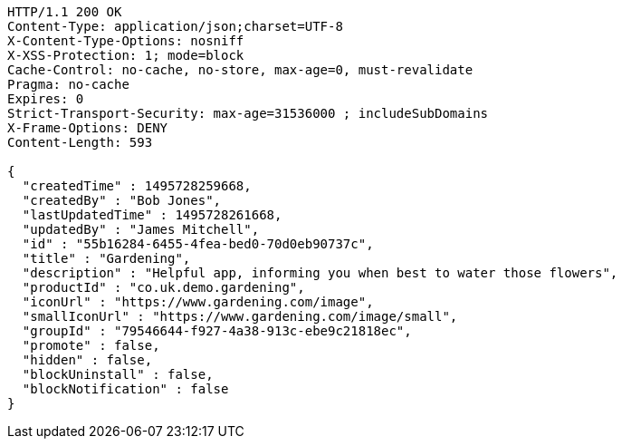 [source,http,options="nowrap"]
----
HTTP/1.1 200 OK
Content-Type: application/json;charset=UTF-8
X-Content-Type-Options: nosniff
X-XSS-Protection: 1; mode=block
Cache-Control: no-cache, no-store, max-age=0, must-revalidate
Pragma: no-cache
Expires: 0
Strict-Transport-Security: max-age=31536000 ; includeSubDomains
X-Frame-Options: DENY
Content-Length: 593

{
  "createdTime" : 1495728259668,
  "createdBy" : "Bob Jones",
  "lastUpdatedTime" : 1495728261668,
  "updatedBy" : "James Mitchell",
  "id" : "55b16284-6455-4fea-bed0-70d0eb90737c",
  "title" : "Gardening",
  "description" : "Helpful app, informing you when best to water those flowers",
  "productId" : "co.uk.demo.gardening",
  "iconUrl" : "https://www.gardening.com/image",
  "smallIconUrl" : "https://www.gardening.com/image/small",
  "groupId" : "79546644-f927-4a38-913c-ebe9c21818ec",
  "promote" : false,
  "hidden" : false,
  "blockUninstall" : false,
  "blockNotification" : false
}
----